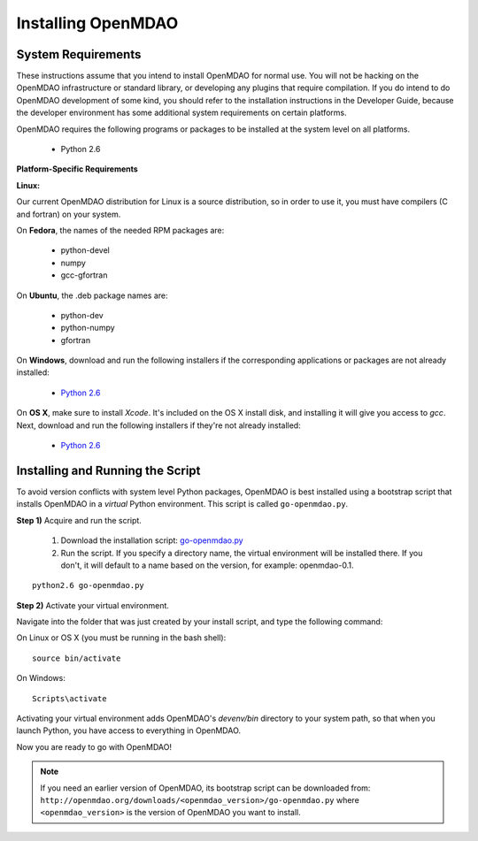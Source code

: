 
.. _Installing-OpenMDAO:

Installing OpenMDAO
===================

System Requirements
-------------------

These instructions assume that you intend to install OpenMDAO for normal use.
You will not be hacking on the OpenMDAO infrastructure or standard library, or
developing any plugins that require compilation. If you do intend to do
OpenMDAO development of some kind, you should refer to the installation
instructions in the Developer Guide, because the developer environment has
some additional system requirements on certain platforms.

OpenMDAO requires the following programs or packages to be installed
at the system level on all platforms.

    - Python 2.6
    

**Platform-Specific Requirements**

**Linux:**

Our current OpenMDAO distribution for Linux is a source distribution, so in order to 
use it, you must have compilers (C and fortran) on your system.

On **Fedora**, the names of the needed RPM packages are:

    - python-devel
    - numpy
    - gcc-gfortran

On **Ubuntu**, the .deb package names are:

    - python-dev
    - python-numpy
    - gfortran

On **Windows**, download and run the following installers if the corresponding
applications or packages are not already installed:

    - `Python 2.6`__
    
.. __: http://www.python.org/ftp/python/2.6.4/python-2.6.4.msi


On **OS X**, make sure to install *Xcode*. It's included on the OS X install
disk, and installing it will give you access to *gcc*. Next, download and run
the following installers if they're not already installed:

    - `Python 2.6`__

.. __: http://www.python.org/ftp/python/2.6.4/python-2.6.4_macosx10.3.dmg


.. todo: Determine the best way to install a fortran compiler on OS X



Installing and Running the Script
----------------------------------

To avoid version conflicts with system level Python packages, OpenMDAO is best installed using a
bootstrap script that installs OpenMDAO in a *virtual* Python environment. This script is called
``go-openmdao.py``. 

**Step 1)** Acquire and run the script.

   1. Download the installation script: `go-openmdao.py <http://openmdao.org/downloads/latest/go-openmdao.py>`_ 

   2. Run the script. If you specify a directory name, the virtual environment will be
      installed there. If you don't, it will default to a name based on the version, for example:
      openmdao-0.1. 

::

   python2.6 go-openmdao.py


**Step 2)** Activate your virtual environment.

Navigate into the folder that was just created by your install script, and type the following
command:

On Linux or OS X (you must be running in the bash shell):

::

   source bin/activate

On Windows:

::

   Scripts\activate


Activating your virtual environment adds OpenMDAO's `devenv/bin` directory to your system
path, so that when you launch Python, you have access to everything in OpenMDAO.

Now you are ready to go with OpenMDAO!


.. note:: If you need an earlier version of OpenMDAO, its bootstrap script can be downloaded from:
   ``http://openmdao.org/downloads/<openmdao_version>/go-openmdao.py`` 
   where ``<openmdao_version>`` is the version of OpenMDAO you want to install. 

